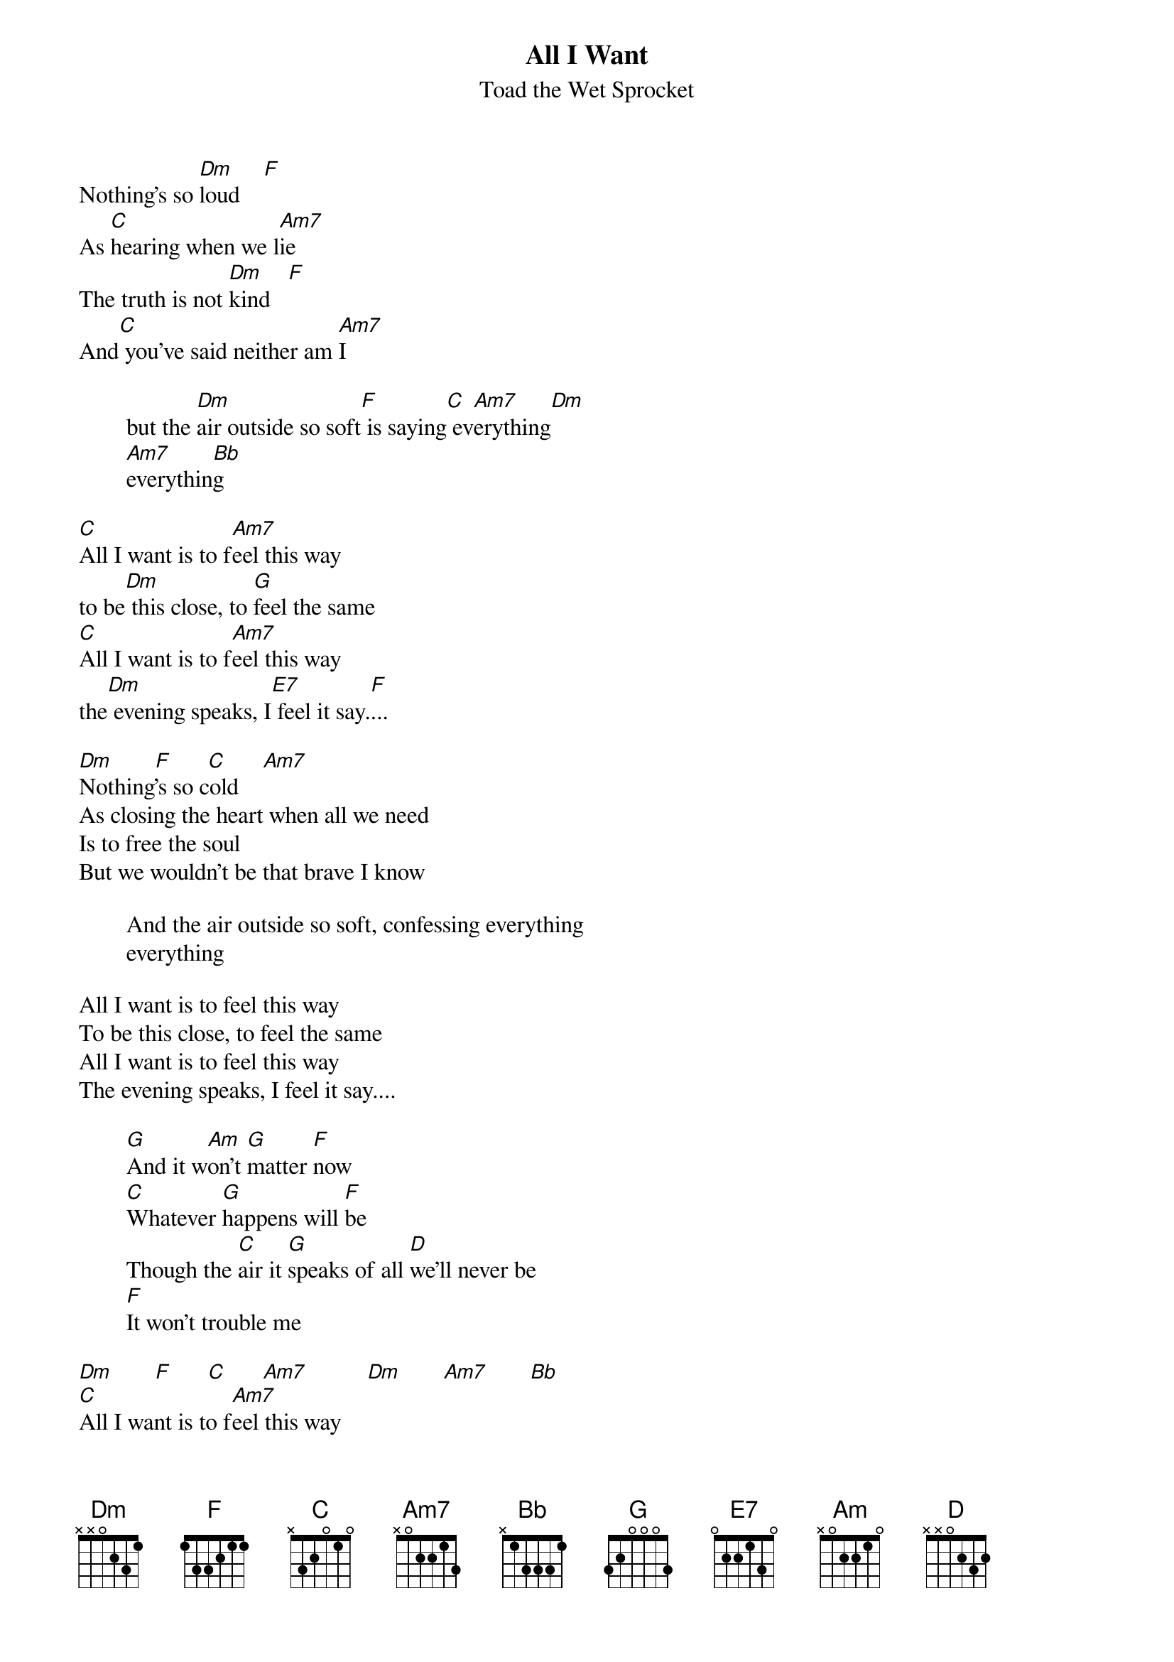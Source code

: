 {t:All I Want}
{st:Toad the Wet Sprocket}
Nothing's so [Dm]loud    [F]
As [C]hearing when we l[Am7]ie
The truth is not [Dm]kind   [F]
And[C] you've said neither am [Am7]I

        but the [Dm]air outside so soft[F] is saying[C] ev[Am7]erything[Dm]
        [Am7]everythin[Bb]g

[C]All I want is to f[Am7]eel this way
to be[Dm] this close, to [G]feel the same
[C]All I want is to f[Am7]eel this way
the[Dm] evening speaks, I[E7] feel it say.[F]...           

[Dm]       [F]      [C]      [Am7]
Nothing's so cold
As closing the heart when all we need
Is to free the soul
But we wouldn't be that brave I know
        
        And the air outside so soft, confessing everything
        everything

All I want is to feel this way
To be this close, to feel the same
All I want is to feel this way
The evening speaks, I feel it say....

        [G]And it w[Am]on't [G]matter [F]now
        [C]Whatever [G]happens will [F]be
        Though the [C]air it [G]speaks of all [D]we'll never be
        [F]It won't trouble me     
	
[Dm]       [F]      [C]      [Am7]          [Dm]       [Am7]       [Bb]
[C]All I want is to f[Am7]eel this way
To be [Dm]this close, [G]to feel the same
[C]All I want is to [Am7]feel this way
Th[Dm]e evening speaks, I[G] feel it say...

[C]And it feels so close[Am7]
Let [Dm]it take me i[G]n
[C]Let it hold me[Am7] so
[Dm]I can feel it s[E7]ay  [F]
